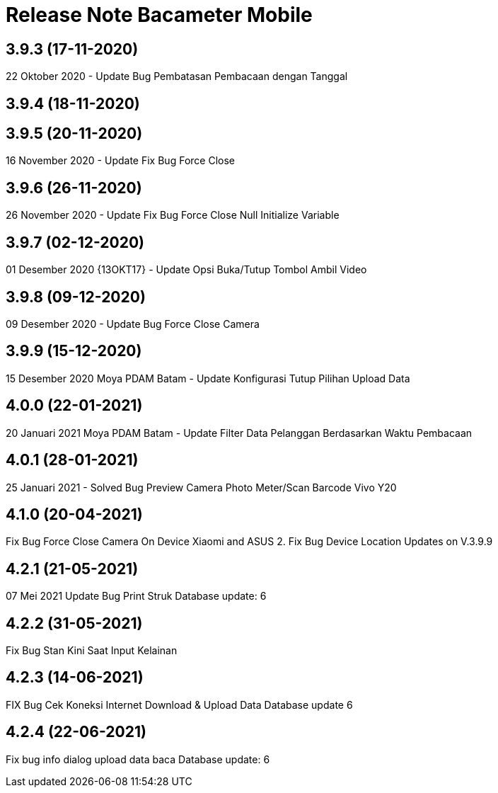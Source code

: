 = Release Note Bacameter Mobile

== 3.9.3 (17-11-2020)

22 Oktober 2020 - Update Bug Pembatasan Pembacaan dengan Tanggal

== 3.9.4 (18-11-2020)

== 3.9.5 (20-11-2020)

16 November 2020 - Update Fix Bug Force Close

== 3.9.6 (26-11-2020)

26 November 2020 - Update Fix Bug Force Close Null Initialize Variable

== 3.9.7 (02-12-2020)

01 Desember 2020 {13OKT17} - Update Opsi Buka/Tutup Tombol Ambil Video

== 3.9.8 (09-12-2020)

09 Desember 2020 - Update Bug Force Close Camera

== 3.9.9 (15-12-2020)

15 Desember 2020 Moya PDAM Batam - Update Konfigurasi Tutup Pilihan Upload Data

== 4.0.0 (22-01-2021)

20 Januari 2021 Moya PDAM Batam - Update Filter Data Pelanggan Berdasarkan Waktu Pembacaan

== 4.0.1 (28-01-2021)

25 Januari 2021 - Solved Bug Preview Camera Photo Meter/Scan Barcode Vivo Y20

== 4.1.0 (20-04-2021)

Fix Bug Force Close Camera On Device Xiaomi and ASUS 2. Fix Bug Device Location Updates on V.3.9.9

== 4.2.1 (21-05-2021)

07 Mei 2021 Update Bug Print Struk Database update: 6

== 4.2.2 (31-05-2021)

Fix Bug Stan Kini Saat Input Kelainan

== 4.2.3 (14-06-2021)

FIX Bug Cek Koneksi Internet Download & Upload Data Database update 6

== 4.2.4 (22-06-2021)

Fix bug info dialog upload data baca Database update: 6